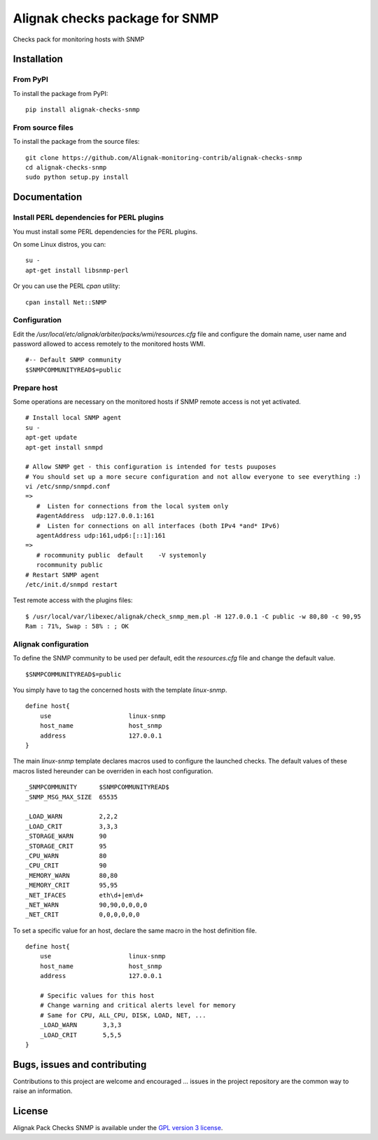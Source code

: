 Alignak checks package for SNMP
===============================

Checks pack for monitoring hosts with SNMP


Installation
------------

From PyPI
~~~~~~~~~
To install the package from PyPI:
::
   pip install alignak-checks-snmp


From source files
~~~~~~~~~~~~~~~~~
To install the package from the source files:
::
   git clone https://github.com/Alignak-monitoring-contrib/alignak-checks-snmp
   cd alignak-checks-snmp
   sudo python setup.py install


Documentation
-------------

Install PERL dependencies for PERL plugins
~~~~~~~~~~~~~~~~~~~~~~~~~~~~~~~~~~~~~~~~~~
You must install some PERL dependencies for the PERL plugins.

On some Linux distros, you can::

   su -
   apt-get install libsnmp-perl

Or you can use the PERL *cpan* utility::

    cpan install Net::SNMP


Configuration
~~~~~~~~~~~~~
Edit the */usr/local/etc/alignak/arbiter/packs/wmi/resources.cfg* file and configure the domain name, user name and password allowed to access remotely to the monitored hosts WMI.
::
   #-- Default SNMP community
   $SNMPCOMMUNITYREAD$=public

Prepare host
~~~~~~~~~~~~
Some operations are necessary on the monitored hosts if SNMP remote access is not yet activated.
::
   # Install local SNMP agent
   su -
   apt-get update
   apt-get install snmpd

   # Allow SNMP get - this configuration is intended for tests puuposes
   # You should set up a more secure configuration and not allow everyone to see everything :)
   vi /etc/snmp/snmpd.conf
   =>
      #  Listen for connections from the local system only
      #agentAddress  udp:127.0.0.1:161
      #  Listen for connections on all interfaces (both IPv4 *and* IPv6)
      agentAddress udp:161,udp6:[::1]:161
   =>
      # rocommunity public  default    -V systemonly
      rocommunity public
   # Restart SNMP agent
   /etc/init.d/snmpd restart

Test remote access with the plugins files:
::
   $ /usr/local/var/libexec/alignak/check_snmp_mem.pl -H 127.0.0.1 -C public -w 80,80 -c 90,95
   Ram : 71%, Swap : 58% : ; OK


Alignak configuration
~~~~~~~~~~~~~~~~~~~~~

To define the SNMP community to be used per default, edit the *resources.cfg* file and change the default value.
::
    $SNMPCOMMUNITYREAD$=public


You simply have to tag the concerned hosts with the template `linux-snmp`.
::

    define host{
        use                     linux-snmp
        host_name               host_snmp
        address                 127.0.0.1
    }


The main `linux-snmp` template declares macros used to configure the launched checks. The default values of these macros listed hereunder can be overriden in each host configuration.
::

    _SNMPCOMMUNITY      $SNMPCOMMUNITYREAD$
    _SNMP_MSG_MAX_SIZE  65535

    _LOAD_WARN          2,2,2
    _LOAD_CRIT          3,3,3
    _STORAGE_WARN       90
    _STORAGE_CRIT       95
    _CPU_WARN           80
    _CPU_CRIT           90
    _MEMORY_WARN        80,80
    _MEMORY_CRIT        95,95
    _NET_IFACES         eth\d+|em\d+
    _NET_WARN           90,90,0,0,0,0
    _NET_CRIT           0,0,0,0,0,0


To set a specific value for an host, declare the same macro in the host definition file.
::

    define host{
        use                     linux-snmp
        host_name               host_snmp
        address                 127.0.0.1

        # Specific values for this host
        # Change warning and critical alerts level for memory
        # Same for CPU, ALL_CPU, DISK, LOAD, NET, ...
        _LOAD_WARN       3,3,3
        _LOAD_CRIT       5,5,5
    }


Bugs, issues and contributing
-----------------------------

Contributions to this project are welcome and encouraged ... issues in the project repository are the common way to raise an information.

License
-------

Alignak Pack Checks SNMP is available under the `GPL version 3 license`_.

.. _GPL version 3 license: http://opensource.org/licenses/GPL-3.0